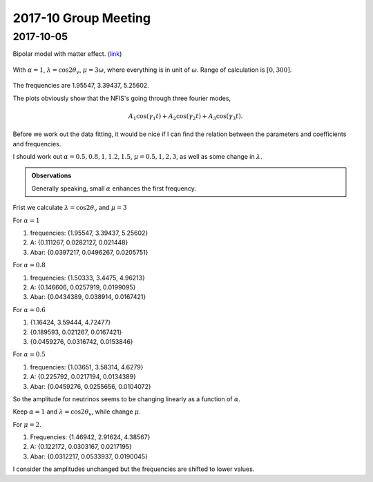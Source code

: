 2017-10 Group Meeting
========================


2017-10-05
------------------------

Bipolar model with matter effect. (`link <http://docs.neutrino.xyz/pictures/flavor-isospin.html#bipolar-with-matter>`_)


.. figure:: assets/2017-10/matter-bipolar-alpha-1-lambda-c2t-range-300.png
   :align: center

   With :math:`\alpha=1`, :math:`\lambda=\cos 2\theta_v`, :math:`\mu=3\omega`, where everything is in unit of :math:`\omega`. Range of calculation is :math:`[0,300]`.

The frequencies are 1.95547, 3.39437, 5.25602.

The plots obviously show that the NFIS's going through three fourier modes,

.. math::
   A_1 \cos( \gamma_1 t ) + A_2 \cos( \gamma_2 t ) + A_3 \cos( \gamma_3 t ).


Before we work out the data fitting, it would be nice if I can find the relation between the parameters and coefficients and frequencies.

I should work out :math:`\alpha=0.5,0.8,1,1.2,1.5`, :math:`\mu=0.5,1,2,3`, as well as some change in :math:`\lambda`.

.. admonition:: Observations
   :class: note

   Generally speaking, small :math:`\alpha` enhances the first frequency.

Frist we calculate :math:`\lambda=\cos 2\theta_v` and :math:`\mu=3`

For :math:`\alpha=1`

1. frequencies: {1.95547, 3.39437, 5.25602}
2. A: {0.111267, 0.0282127, 0.021448}
3. Abar: {0.0397217, 0.0496267, 0.0205751}

For :math:`\alpha=0.8`

1. frequencies: {1.50333, 3.4475, 4.96213}
2. A: {0.146606, 0.0257919, 0.0199095}
3. Abar: {0.0434389, 0.038914, 0.0167421}

For :math:`\alpha=0.6`

1. {1.16424, 3.59444, 4.72477}
2. {0.189593, 0.021267, 0.0167421}
3. {0.0459276, 0.0316742, 0.0153846}

For :math:`\alpha=0.5`

1. frequencies: {1.03651, 3.58314, 4.6279}
2. A: {0.225792, 0.0217194, 0.0134389}
3. Abar: {0.0459276, 0.0255656, 0.0104072}

So the amplitude for neutrinos seems to be changing linearly as a function of :math:`\alpha`.


Keep :math:`\alpha=1` and :math:`\lambda=\cos 2\theta_v`, while change :math:`\mu`.

For :math:`\mu=2`.

1. Frequencies: {1.46942, 2.91624, 4.38567}
2. A: {0.122172, 0.0303167, 0.0217195}
3. Abar: {0.0312217, 0.0533937, 0.0190045}

I consider the amplitudes unchanged but the frequencies are shifted to lower values.
